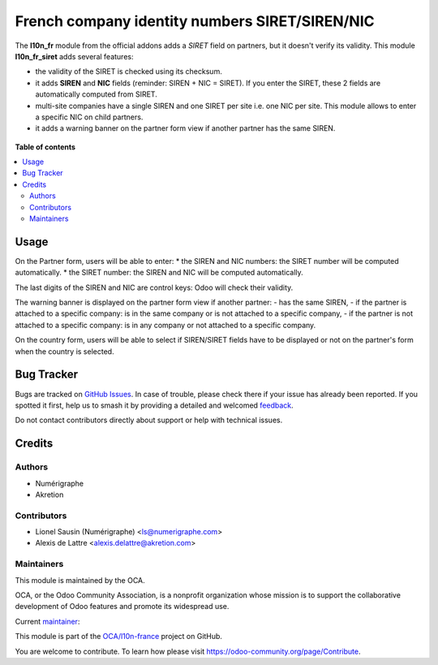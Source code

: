 ===============================================
French company identity numbers SIRET/SIREN/NIC
===============================================

.. 
   !!!!!!!!!!!!!!!!!!!!!!!!!!!!!!!!!!!!!!!!!!!!!!!!!!!!
   !! This file is generated by oca-gen-addon-readme !!
   !! changes will be overwritten.                   !!
   !!!!!!!!!!!!!!!!!!!!!!!!!!!!!!!!!!!!!!!!!!!!!!!!!!!!
   !! source digest: sha256:27b6008da585a28257daaf7c51479fb08d7e312068e3120dff519051f599e137
   !!!!!!!!!!!!!!!!!!!!!!!!!!!!!!!!!!!!!!!!!!!!!!!!!!!!

.. |badge1| image:: https://img.shields.io/badge/maturity-Mature-brightgreen.png
    :target: https://odoo-community.org/page/development-status
    :alt: Mature
.. |badge2| image:: https://img.shields.io/badge/licence-AGPL--3-blue.png
    :target: http://www.gnu.org/licenses/agpl-3.0-standalone.html
    :alt: License: AGPL-3
.. |badge3| image:: https://img.shields.io/badge/github-OCA%2Fl10n--france-lightgray.png?logo=github
    :target: https://github.com/OCA/l10n-france/tree/14.0/l10n_fr_siret
    :alt: OCA/l10n-france
.. |badge4| image:: https://img.shields.io/badge/weblate-Translate%20me-F47D42.png
    :target: https://translation.odoo-community.org/projects/l10n-france-14-0/l10n-france-14-0-l10n_fr_siret
    :alt: Translate me on Weblate
.. |badge5| image:: https://img.shields.io/badge/runboat-Try%20me-875A7B.png
    :target: https://runboat.odoo-community.org/builds?repo=OCA/l10n-france&target_branch=14.0
    :alt: Try me on Runboat

|badge1| |badge2| |badge3| |badge4| |badge5|

The **l10n_fr** module from the official addons adds a *SIRET* field on partners, but it doesn't verify its validity. This module **l10n_fr_siret** adds several features:

* the validity of the SIRET is checked using its checksum.
* it adds **SIREN** and **NIC** fields (reminder: SIREN + NIC = SIRET). If you enter the SIRET, these 2 fields are automatically computed from SIRET.
* multi-site companies have a single SIREN and one SIRET per site i.e. one NIC per site. This module allows to enter a specific NIC on child partners.
* it adds a warning banner on the partner form view if another partner has the same SIREN.

.. figure:: https://raw.githubusercontent.com/OCA/l10n-france/14.0/l10n_fr_siret/static/description/partner_duplicate_warning.png
   :alt: Warning banner on partner form

**Table of contents**

.. contents::
   :local:

Usage
=====

On the Partner form, users will be able to enter:
* the SIREN and NIC numbers: the SIRET number will be computed automatically.
* the SIRET number: the SIREN and NIC will be computed automatically.

The last digits of the SIREN and NIC are control keys: Odoo will check their validity.

The warning banner is displayed on the partner form view if another partner:
- has the same SIREN,
- if the partner is attached to a specific company: is in the same company or is not attached to a specific company,
- if the partner is not attached to a specific company: is in any company or not attached to a specific company.

On the country form, users will be able to select if SIREN/SIRET fields have to be displayed or not
on the partner's form when the country is selected.

Bug Tracker
===========

Bugs are tracked on `GitHub Issues <https://github.com/OCA/l10n-france/issues>`_.
In case of trouble, please check there if your issue has already been reported.
If you spotted it first, help us to smash it by providing a detailed and welcomed
`feedback <https://github.com/OCA/l10n-france/issues/new?body=module:%20l10n_fr_siret%0Aversion:%2014.0%0A%0A**Steps%20to%20reproduce**%0A-%20...%0A%0A**Current%20behavior**%0A%0A**Expected%20behavior**>`_.

Do not contact contributors directly about support or help with technical issues.

Credits
=======

Authors
~~~~~~~

* Numérigraphe
* Akretion

Contributors
~~~~~~~~~~~~

* Lionel Sausin (Numérigraphe) <ls@numerigraphe.com>
* Alexis de Lattre <alexis.delattre@akretion.com>

Maintainers
~~~~~~~~~~~

This module is maintained by the OCA.

.. image:: https://odoo-community.org/logo.png
   :alt: Odoo Community Association
   :target: https://odoo-community.org

OCA, or the Odoo Community Association, is a nonprofit organization whose
mission is to support the collaborative development of Odoo features and
promote its widespread use.

.. |maintainer-alexis-via| image:: https://github.com/alexis-via.png?size=40px
    :target: https://github.com/alexis-via
    :alt: alexis-via

Current `maintainer <https://odoo-community.org/page/maintainer-role>`__:

|maintainer-alexis-via| 

This module is part of the `OCA/l10n-france <https://github.com/OCA/l10n-france/tree/14.0/l10n_fr_siret>`_ project on GitHub.

You are welcome to contribute. To learn how please visit https://odoo-community.org/page/Contribute.
